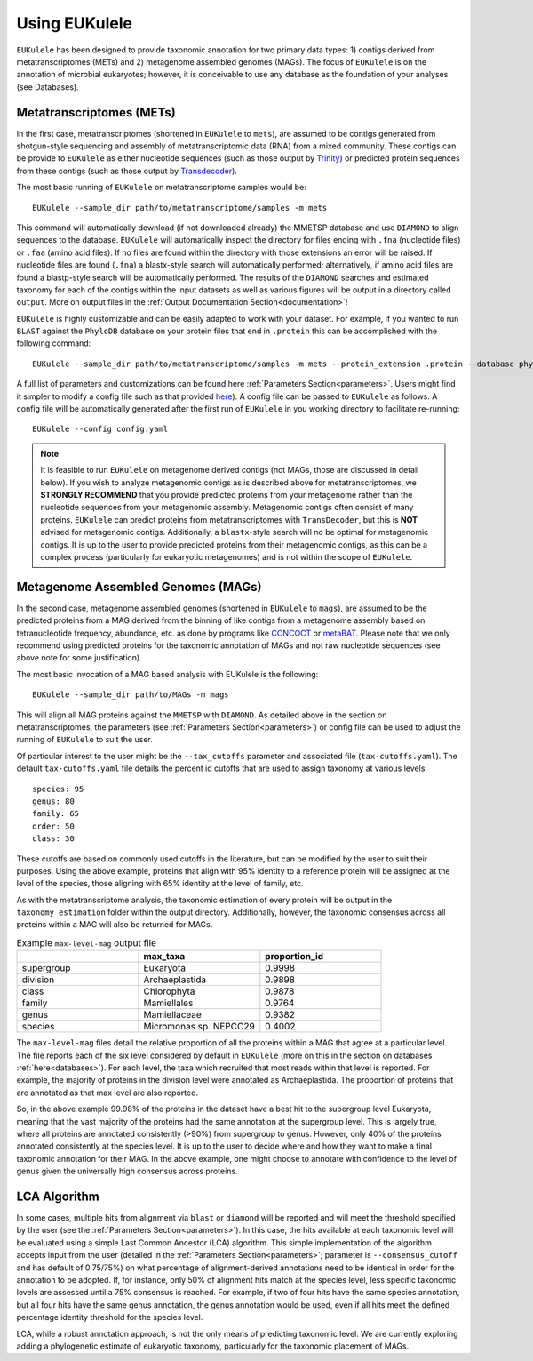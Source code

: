.. _usingeukulele:
====================================
Using EUKulele
====================================

``EUKulele`` has been designed to provide taxonomic annotation for two primary data types: 1) contigs derived from metatranscriptomes (METs) and 2) metagenome assembled genomes (MAGs). The focus of ``EUKulele`` is on the annotation of microbial eukaryotes; however, it is conceivable to use any database as the foundation of your analyses (see Databases).

Metatranscriptomes (METs)
=========================
In the first case, metatranscriptomes (shortened in ``EUKulele`` to ``mets``), are assumed to be contigs generated from shotgun-style sequencing and assembly of metatranscriptomic data (RNA) from a mixed community. These contigs can be provide to ``EUKulele`` as either nucleotide sequences (such as those output by `Trinity <https://github.com/trinityrnaseq/trinityrnaseq/wiki>`_) or predicted protein sequences from these contigs (such as those output by `Transdecoder <https://github.com/transdecoder>`_). 

The most basic running of ``EUKulele`` on metatranscriptome samples  would be::

    EUKulele --sample_dir path/to/metatranscriptome/samples -m mets

This command will automatically download (if not downloaded already) the MMETSP database and use ``DIAMOND`` to align sequences to the database. ``EUKulele`` will automatically inspect the directory for files ending with ``.fna`` (nucleotide files) or ``.faa`` (amino acid files). If no files are found within the directory with those extensions an error will be raised. If nucleotide files are found (``.fna``) a blastx-style search will automatically performed; alternatively, if amino acid files are found a blastp-style search will be automatically performed.  The results of the ``DIAMOND`` searches and estimated taxonomy for each of the contigs within the input datasets as well as various figures will be output in a directory called ``output``. More on output files in the :ref:`Output Documentation Section<documentation>`! 

``EUKulele`` is highly customizable and can be easily adapted to work with your dataset. For example, if you wanted to run ``BLAST`` against the ``PhyloDB`` database on your protein files that end in ``.protein`` this can be accomplished with the following command::

    EUKulele --sample_dir path/to/metatranscriptome/samples -m mets --protein_extension .protein --database phylodb --alignment_choice BLAST

A full list of parameters and customizations can be found here :ref:`Parameters Section<parameters>`.  Users might find it simpler  to modify a config file such as that provided `here <https://github.com/AlexanderLabWHOI/EUKulele/blob/master/config.yaml>`_). A config file can be passed to ``EUKulele`` as follows. A config file will be automatically generated after the first run of ``EUKulele`` in you working directory to facilitate re-running:: 

    EUKulele --config config.yaml

.. note::
    It is feasible to run ``EUKulele`` on metagenome derived contigs (not MAGs, those are discussed in detail below). If you wish to analyze metagenomic contigs as is described above for metatranscriptomes, we **STRONGLY RECOMMEND** that you provide predicted proteins from your metagenome rather than the nucleotide sequences from your metagenomic assembly. 
    Metagenomic contigs often consist of many proteins. ``EUKulele`` can predict proteins from metatranscriptomes with ``TransDecoder``, but this is **NOT** advised for metagenomic contigs. Additionally, a ``blastx``-style search will no be optimal for metagenomic contigs. It is up to the user to provide predicted proteins from their metagenomic contigs, as this can be a complex process (particularly for eukaryotic metagenomes) and is not within the scope of ``EUKulele``.

Metagenome Assembled Genomes (MAGs)
===================================
In the second case, metagenome assembled genomes (shortened in ``EUKulele`` to ``mags``), are assumed to be the predicted proteins from a MAG derived from the binning of like contigs from a metagenome assembly based on tetranucleotide frequency, abundance, etc. as done by programs like `CONCOCT <https://github.com/BinPro/CONCOCT>`_ or `metaBAT <https://bitbucket.org/berkeleylab/metabat>`_. Please note that we only recommend using predicted proteins for the taxonomic annotation of MAGs and not raw nucleotide sequences (see above note for some justification). 

The most basic invocation of a MAG based analysis with EUKulele is the following::

    EUKulele --sample_dir path/to/MAGs -m mags

This will align all MAG proteins against the ``MMETSP`` with ``DIAMOND``. As detailed above in the section on metatranscriptomes, the parameters (see :ref:`Parameters Section<parameters>`) or config file can be used to adjust the running of ``EUKulele`` to suit the user. 

Of particular interest to the user might be the ``--tax_cutoffs`` parameter and associated file (``tax-cutoffs.yaml``). The default ``tax-cutoffs.yaml`` file details the percent id cutoffs that are used to assign taxonomy at various levels::

    species: 95
    genus: 80
    family: 65
    order: 50
    class: 30

These cutoffs are based on commonly used cutoffs in the literature, but can be modified by the user to suit their purposes. Using the above example, proteins that align with 95% identity to a reference protein will be assigned at the level of the species, those aligning with 65% identity at the level of family, etc. 

As with the metatranscriptome analysis, the taxonomic estimation of every protein will be output in the ``taxonomy_estimation`` folder within the output directory. Additionally, however, the taxonomic consensus across all proteins within a MAG will also be returned for MAGs. 

.. list-table:: Example ``max-level-mag`` output file
   :widths: 25 25 25
   :header-rows: 1

   * - 
     - max_taxa
     - proportion_id
   * - supergroup 
     - Eukaryota      
     -  0.9998
   * - division 
     - Archaeplastida      
     - 0.9898
   * - class   
     - Chlorophyta  
     - 0.9878
   * - family   
     - Mamiellales  
     - 0.9764
   * - genus   
     - Mamiellaceae  
     - 0.9382
   * - species   
     - Micromonas sp. NEPCC29
     - 0.4002

The ``max-level-mag`` files detail the relative proportion of all the proteins within a MAG that agree at a particular level. The file reports each of the six level considered by default in ``EUKulele`` (more on this in the section on databases :ref:`here<databases>`). For each level, the taxa which recruited that most reads within that level is reported. For example, the majority of proteins in the division level were annotated as Archaeplastida. The proportion of proteins that are annotated as that max level are also reported. 

So, in the above example 99.98% of the proteins in the dataset have a best hit to the supergroup level Eukaryota, meaning that the vast majority of the proteins had the same annotation at the supergroup level. This is largely true, where all proteins are annotated consistently (>90%) from supergroup to genus. However, only 40% of the proteins annotated consistently at the species level. It is up to the user to decide where and how they want to make a final taxonomic annotation for their MAG. In the above example, one might choose to annotate with confidence to the level of genus given the universally high consensus across proteins.

LCA Algorithm
=============

In some cases, multiple hits from alignment via ``blast`` or ``diamond`` will be reported and will meet the threshold specified by the user (see the :ref:`Parameters Section<parameters>`). In this case, the hits available at each taxonomic level will be evaluated using a simple Last Common Ancestor (LCA) algorithm. This simple implementation of the algorithm accepts input from the user (detailed in the :ref:`Parameters Section<parameters>`; parameter is ``--consensus_cutoff`` and has default of 0.75/75%) on what percentage of alignment-derived annotations need to be identical in order for the annotation to be adopted. If, for instance, only 50% of alignment hits match at the species level, less specific taxonomic levels are assessed until a 75% consensus is reached. For example, if two of four hits have the same species annotation, but all four hits have the same genus annotation, the genus annotation would be used, even if all hits meet the defined percentage identity threshold for the species level. 

LCA, while a robust annotation approach, is not the only means of predicting taxonomic level. We are currently exploring adding a phylogenetic estimate of eukaryotic taxonomy, particularly for the taxonomic placement of MAGs.
